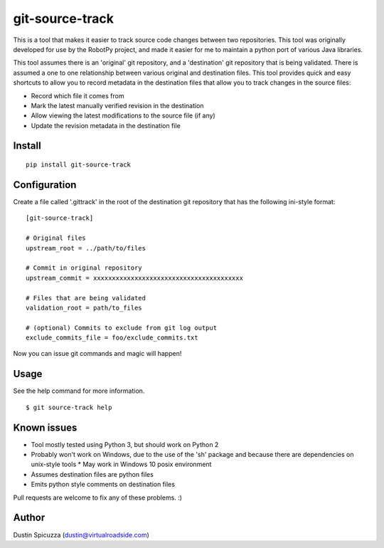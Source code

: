 git-source-track
================

This is a tool that makes it easier to track source code changes between two
repositories. This tool was originally developed for use by the RobotPy project,
and made it easier for me to maintain a python port of various Java libraries.

This tool assumes there is an 'original' git repository, and a 'destination' git
repository that is being validated. There is assumed a one to one relationship
between various original and destination files. This tool provides quick and
easy shortcuts to allow you to record metadata in the destination files that
allow you to track changes in the source files:

* Record which file it comes from
* Mark the latest manually verified revision in the destination
* Allow viewing the latest modifications to the source file (if any)
* Update the revision metadata in the destination file

Install
-------

::

    pip install git-source-track

Configuration
-------------

Create a file called '.gittrack' in the root of the destination git repository
that has the following ini-style format::
    
    [git-source-track]
            
    # Original files
    upstream_root = ../path/to/files
    
    # Commit in original repository
    upstream_commit = xxxxxxxxxxxxxxxxxxxxxxxxxxxxxxxxxxxxxxxx
    
    # Files that are being validated 
    validation_root = path/to_files
    
    # (optional) Commits to exclude from git log output
    exclude_commits_file = foo/exclude_commits.txt

Now you can issue git commands and magic will happen!

Usage
-----

See the help command for more information.

::
    
    $ git source-track help

Known issues
------------

* Tool mostly tested using Python 3, but should work on Python 2
* Probably won't work on Windows, due to the use of the 'sh' package and because
  there are dependencies on unix-style tools
  * May work in Windows 10 posix environment
* Assumes destination files are python files
* Emits python style comments on destination files

Pull requests are welcome to fix any of these problems. :)

Author
------

Dustin Spicuzza (dustin@virtualroadside.com)

